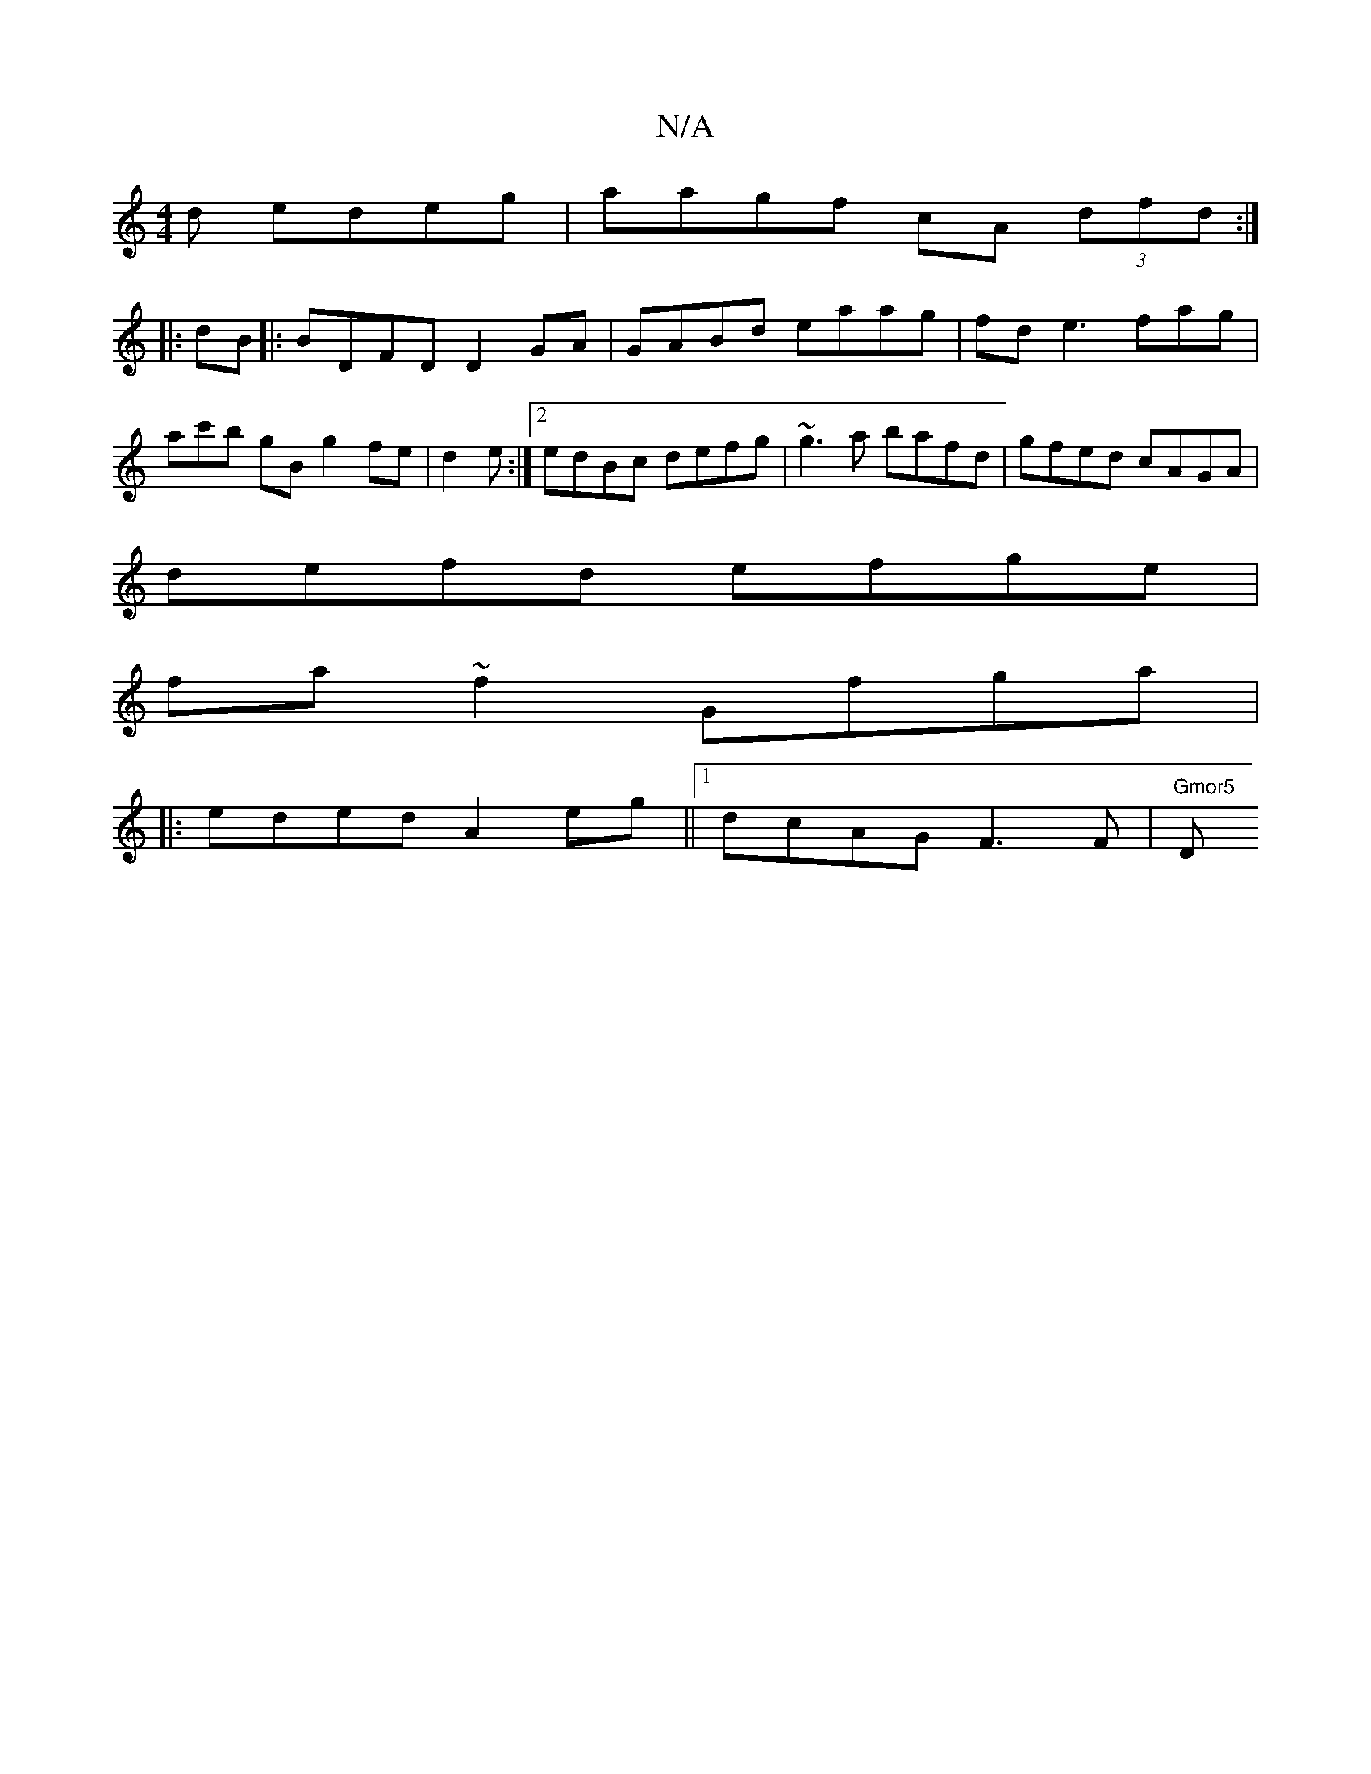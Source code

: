X:1
T:N/A
M:4/4
R:N/A
K:Cmajor
d edeg|aagf cA (3dfd:|
|:dB|:BDFD D2GA|GABd eaag|fde3 fag | ac'b gB g2 fe|d2 e :|2 edBc defg|~g3a bafd|gfed cAGA|
defd efge|
fa~f2 Gfga|
|:eded A2eg||1 dcAG F3 F |"Gmor5 "D"fgaf efed|Bdfa gABc|d2ef af